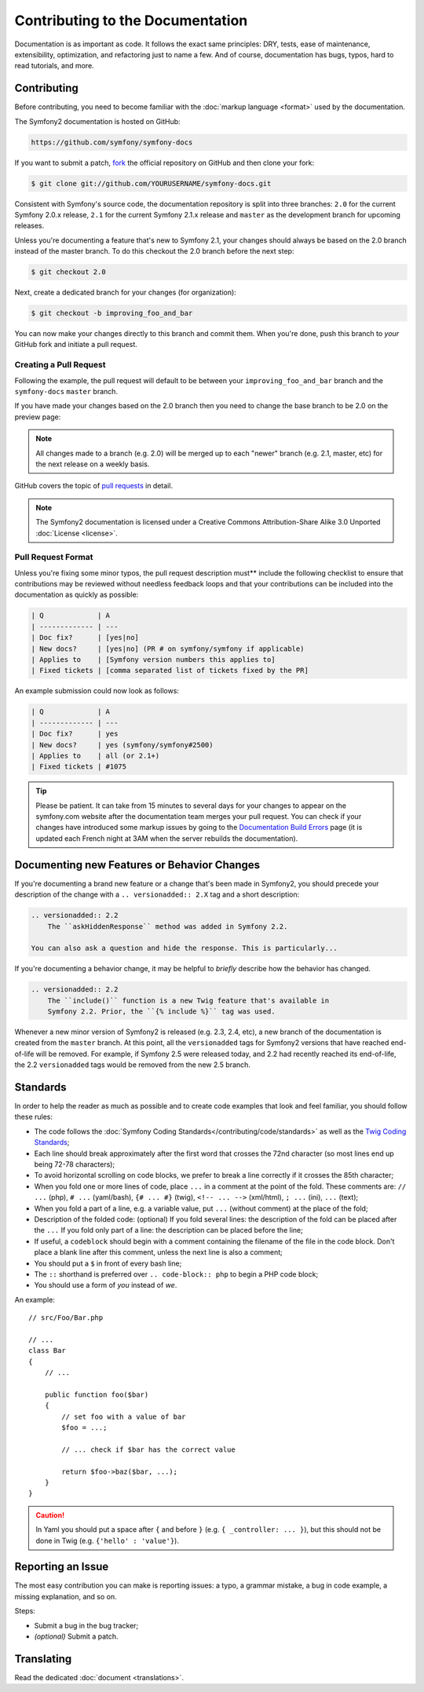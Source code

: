 Contributing to the Documentation
=================================

Documentation is as important as code. It follows the exact same principles:
DRY, tests, ease of maintenance, extensibility, optimization, and refactoring
just to name a few. And of course, documentation has bugs, typos, hard to read
tutorials, and more.

Contributing
------------

Before contributing, you need to become familiar with the :doc:`markup
language <format>` used by the documentation.

The Symfony2 documentation is hosted on GitHub:

.. code-block:: text

    https://github.com/symfony/symfony-docs

If you want to submit a patch, `fork`_ the official repository on GitHub and
then clone your fork:

.. code-block:: bash

    $ git clone git://github.com/YOURUSERNAME/symfony-docs.git

Consistent with Symfony's source code, the documentation repository is split into
three branches: ``2.0`` for the current Symfony 2.0.x release, ``2.1`` for the
current Symfony 2.1.x release and ``master`` as the development branch for
upcoming releases.

Unless you're documenting a feature that's new to Symfony 2.1, your changes
should always be based on the 2.0 branch instead of the master branch. To do
this checkout the 2.0 branch before the next step:

.. code-block:: bash

    $ git checkout 2.0

Next, create a dedicated branch for your changes (for organization):

.. code-block:: bash

    $ git checkout -b improving_foo_and_bar

You can now make your changes directly to this branch and commit them. When
you're done, push this branch to *your* GitHub fork and initiate a pull request.

Creating a Pull Request
~~~~~~~~~~~~~~~~~~~~~~~

Following the example, the pull request will default to be between your
``improving_foo_and_bar`` branch and the ``symfony-docs`` ``master`` branch.

.. image:: /images/docs-pull-request.png
   :align: center

If you have made your changes based on the 2.0 branch then you need to change
the base branch to be 2.0 on the preview page:

.. image:: /images/docs-pull-request-change-base.png
   :align: center

.. note::

  All changes made to a branch (e.g. 2.0) will be merged up to each "newer"
  branch (e.g. 2.1, master, etc) for the next release on a weekly basis.

GitHub covers the topic of `pull requests`_ in detail.

.. note::

    The Symfony2 documentation is licensed under a Creative Commons
    Attribution-Share Alike 3.0 Unported :doc:`License <license>`.

Pull Request Format
~~~~~~~~~~~~~~~~~~~

Unless you're fixing some minor typos, the pull request description must**
include the following checklist to ensure that contributions may be reviewed
without needless feedback loops and that your contributions can be included
into the documentation as quickly as possible:

.. code-block:: text

    | Q             | A
    | ------------- | ---
    | Doc fix?      | [yes|no]
    | New docs?     | [yes|no] (PR # on symfony/symfony if applicable)
    | Applies to    | [Symfony version numbers this applies to]
    | Fixed tickets | [comma separated list of tickets fixed by the PR]

An example submission could now look as follows:

.. code-block:: text

    | Q             | A
    | ------------- | ---
    | Doc fix?      | yes
    | New docs?     | yes (symfony/symfony#2500)
    | Applies to    | all (or 2.1+)
    | Fixed tickets | #1075

.. tip::

    Please be patient. It can take from 15 minutes to several days for your changes
    to appear on the symfony.com website after the documentation team merges your
    pull request. You can check if your changes have introduced some markup issues
    by going to the `Documentation Build Errors`_ page (it is updated each French
    night at 3AM when the server rebuilds the documentation).

Documenting new Features or Behavior Changes
--------------------------------------------

If you're documenting a brand new feature or a change that's been made in
Symfony2, you should precede your description of the change with a ``.. versionadded:: 2.X``
tag and a short description:

.. code-block:: text

    .. versionadded:: 2.2
        The ``askHiddenResponse`` method was added in Symfony 2.2.

    You can also ask a question and hide the response. This is particularly...

If you're documenting a behavior change, it may be helpful to *briefly* describe
how the behavior has changed.

.. code-block:: text

    .. versionadded:: 2.2
        The ``include()`` function is a new Twig feature that's available in
        Symfony 2.2. Prior, the ``{% include %}`` tag was used.

Whenever a new minor version of Symfony2 is released (e.g. 2.3, 2.4, etc),
a new branch of the documentation is created from the ``master`` branch.
At this point, all the ``versionadded`` tags for Symfony2 versions that have
reached end-of-life will be removed. For example, if Symfony 2.5 were released
today, and 2.2 had recently reached its end-of-life, the 2.2 ``versionadded``
tags would be removed from the new 2.5 branch.

Standards
---------

In order to help the reader as much as possible and to create code examples that
look and feel familiar, you should follow these rules:

* The code follows the :doc:`Symfony Coding Standards</contributing/code/standards>`
  as well as the `Twig Coding Standards`_;
* Each line should break approximately after the first word that crosses the
  72nd character (so most lines end up being 72-78 characters);
* To avoid horizontal scrolling on code blocks, we prefer to break a line
  correctly if it crosses the 85th character;
* When you fold one or more lines of code, place ``...`` in a comment at the point
  of the fold. These comments are: ``// ...`` (php), ``# ...`` (yaml/bash), ``{# ... #}``
  (twig), ``<!-- ... -->`` (xml/html), ``; ...`` (ini), ``...`` (text);
* When you fold a part of a line, e.g. a variable value, put ``...`` (without comment)
  at the place of the fold;
* Description of the folded code: (optional)
  If you fold several lines: the description of the fold can be placed after the ``...``
  If you fold only part of a line: the description can be placed before the line;
* If useful, a ``codeblock`` should begin with a comment containing the filename
  of the file in the code block. Don't place a blank line after this comment,
  unless the next line is also a comment;
* You should put a ``$`` in front of every bash line;
* The ``::`` shorthand is preferred over ``.. code-block:: php`` to begin a PHP
  code block;
* You should use a form of *you* instead of *we*.

An example::

    // src/Foo/Bar.php

    // ...
    class Bar
    {
        // ...

        public function foo($bar)
        {
            // set foo with a value of bar
            $foo = ...;

            // ... check if $bar has the correct value

            return $foo->baz($bar, ...);
        }
    }

.. caution::

    In Yaml you should put a space after ``{`` and before ``}`` (e.g. ``{ _controller: ... }``),
    but this should not be done in Twig (e.g.  ``{'hello' : 'value'}``).

Reporting an Issue
------------------

The most easy contribution you can make is reporting issues: a typo, a grammar
mistake, a bug in code example, a missing explanation, and so on.

Steps:

* Submit a bug in the bug tracker;

* *(optional)* Submit a patch.

Translating
-----------

Read the dedicated :doc:`document <translations>`.

.. _`fork`: https://help.github.com/articles/fork-a-repo
.. _`pull requests`: https://help.github.com/articles/using-pull-requests
.. _`Documentation Build Errors`: http://symfony.com/doc/build_errors
.. _`Twig Coding Standards`: http://twig.sensiolabs.org/doc/coding_standards.html
